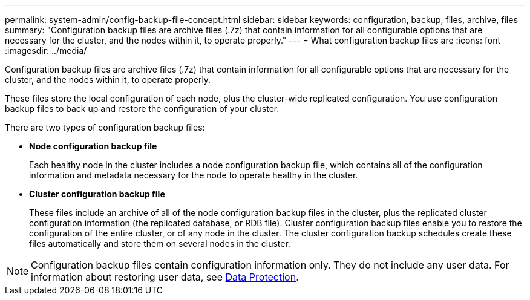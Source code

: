 ---
permalink: system-admin/config-backup-file-concept.html
sidebar: sidebar
keywords: configuration, backup, files, archive, files
summary: "Configuration backup files are archive files (.7z) that contain information for all configurable options that are necessary for the cluster, and the nodes within it, to operate properly."
---
= What configuration backup files are
:icons: font
:imagesdir: ../media/

[.lead]
Configuration backup files are archive files (.7z) that contain information for all configurable options that are necessary for the cluster, and the nodes within it, to operate properly.

These files store the local configuration of each node, plus the cluster-wide replicated configuration. You use configuration backup files to back up and restore the configuration of your cluster.

There are two types of configuration backup files:

* *Node configuration backup file*
+
Each healthy node in the cluster includes a node configuration backup file, which contains all of the configuration information and metadata necessary for the node to operate healthy in the cluster.

* *Cluster configuration backup file*
+
These files include an archive of all of the node configuration backup files in the cluster, plus the replicated cluster configuration information (the replicated database, or RDB file). Cluster configuration backup files enable you to restore the configuration of the entire cluster, or of any node in the cluster. The cluster configuration backup schedules create these files automatically and store them on several nodes in the cluster.

[NOTE]
====
Configuration backup files contain configuration information only. They do not include any user data. For information about restoring user data, see link:../data-protection/index.html[Data Protection].
====
